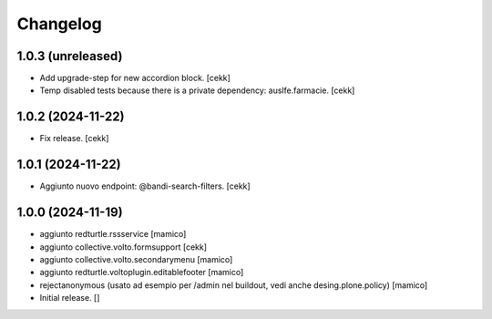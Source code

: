 Changelog
=========

1.0.3 (unreleased)
------------------

- Add upgrade-step for new accordion block.
  [cekk]
- Temp disabled tests because there is a private dependency: auslfe.farmacie.
  [cekk]


1.0.2 (2024-11-22)
------------------

- Fix release.
  [cekk]


1.0.1 (2024-11-22)
------------------

- Aggiunto nuovo endpoint: @bandi-search-filters.
  [cekk]


1.0.0 (2024-11-19)
------------------

- aggiunto redturtle.rssservice
  [mamico]

- aggiunto collective.volto.formsupport
  [cekk]

- aggiunto collective.volto.secondarymenu
  [mamico]

- aggiunto redturtle.voltoplugin.editablefooter
  [mamico]

- rejectanonymous (usato ad esempio per /admin nel buildout, vedi anche desing.plone.policy)
  [mamico]

- Initial release.
  []
